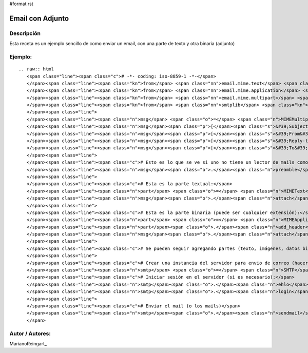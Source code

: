#format rst

Email con Adjunto
-----------------

Descripción
:::::::::::

Esta receta es un ejemplo sencillo de como enviar un email, con una parte de texto y otra binaria (adjunto)

Ejemplo:
::::::::

::

   .. raw:: html
      <span class="line"><span class="c"># -*- coding: iso-8859-1 -*-</span>
      </span><span class="line"><span class="kn">from</span> <span class="nn">email.mime.text</span> <span class="kn">import</span> <span class="n">MIMEText</span>
      </span><span class="line"><span class="kn">from</span> <span class="nn">email.mime.application</span> <span class="kn">import</span> <span class="n">MIMEApplication</span>
      </span><span class="line"><span class="kn">from</span> <span class="nn">email.mime.multipart</span> <span class="kn">import</span> <span class="n">MIMEMultipart</span>
      </span><span class="line"><span class="kn">from</span> <span class="nn">smtplib</span> <span class="kn">import</span> <span class="n">SMTP</span>
      </span><span class="line">
      </span><span class="line"><span class="n">msg</span> <span class="o">=</span> <span class="n">MIMEMultipart</span><span class="p">()</span>
      </span><span class="line"><span class="n">msg</span><span class="p">[</span><span class="s">&#39;Subject&#39;</span><span class="p">]</span> <span class="o">=</span> <span class="s">&#39;Esto es una prueba&#39;</span>
      </span><span class="line"><span class="n">msg</span><span class="p">[</span><span class="s">&#39;From&#39;</span><span class="p">]</span> <span class="o">=</span> <span class="s">&#39;yo@example.com&#39;</span>
      </span><span class="line"><span class="n">msg</span><span class="p">[</span><span class="s">&#39;Reply-to&#39;</span><span class="p">]</span> <span class="o">=</span> <span class="s">&#39;responder-aca@example.com&#39;</span>
      </span><span class="line"><span class="n">msg</span><span class="p">[</span><span class="s">&#39;To&#39;</span><span class="p">]</span> <span class="o">=</span> <span class="s">&#39;vos@example.com&#39;</span>
      </span><span class="line">
      </span><span class="line"><span class="c"># Esto es lo que se ve si uno no tiene un lector de mails como la gente:</span>
      </span><span class="line"><span class="n">msg</span><span class="o">.</span><span class="n">preamble</span> <span class="o">=</span> <span class="s">&#39;Mensaje de multiples partes.</span><span class="se">\n</span><span class="s">&#39;</span>
      </span><span class="line">
      </span><span class="line"><span class="c"># Esta es la parte textual:</span>
      </span><span class="line"><span class="n">part</span> <span class="o">=</span> <span class="n">MIMEText</span><span class="p">(</span><span class="s">&quot;Hola, te paso un archivo interesante&quot;</span><span class="p">)</span>
      </span><span class="line"><span class="n">msg</span><span class="o">.</span><span class="n">attach</span><span class="p">(</span><span class="n">part</span><span class="p">)</span>
      </span><span class="line">
      </span><span class="line"><span class="c"># Esta es la parte binaria (puede ser cualquier extensión):</span>
      </span><span class="line"><span class="n">part</span> <span class="o">=</span> <span class="n">MIMEApplication</span><span class="p">(</span><span class="nb">open</span><span class="p">(</span><span class="s">&quot;factura.pdf&quot;</span><span class="p">,</span><span class="s">&quot;rb&quot;</span><span class="p">)</span><span class="o">.</span><span class="n">read</span><span class="p">())</span>
      </span><span class="line"><span class="n">part</span><span class="o">.</span><span class="n">add_header</span><span class="p">(</span><span class="s">&#39;Content-Disposition&#39;</span><span class="p">,</span> <span class="s">&#39;attachment&#39;</span><span class="p">,</span> <span class="n">filename</span><span class="o">=</span><span class="s">&quot;factura.pdf&quot;</span><span class="p">)</span>
      </span><span class="line"><span class="n">msg</span><span class="o">.</span><span class="n">attach</span><span class="p">(</span><span class="n">part</span><span class="p">)</span>
      </span><span class="line">
      </span><span class="line"><span class="c"># Se pueden seguir agregando partes (texto, imágenes, datos binarios, etc.)</span>
      </span><span class="line">
      </span><span class="line"><span class="c"># Crear una instancia del servidor para envio de correo (hacerlo una sola vez)</span>
      </span><span class="line"><span class="n">smtp</span> <span class="o">=</span> <span class="n">SMTP</span><span class="p">(</span><span class="s">&quot;smtp.example.com&quot;</span><span class="p">)</span>
      </span><span class="line"><span class="c"># Iniciar sesión en el servidor (si es necesario):</span>
      </span><span class="line"><span class="n">smtp</span><span class="o">.</span><span class="n">ehlo</span><span class="p">()</span>
      </span><span class="line"><span class="n">smtp</span><span class="o">.</span><span class="n">login</span><span class="p">(</span><span class="s">&quot;yo@example.com&quot;</span><span class="p">,</span> <span class="s">&quot;mipassword&quot;</span><span class="p">)</span>
      </span><span class="line">
      </span><span class="line"><span class="c"># Enviar el mail (o los mails)</span>
      </span><span class="line"><span class="n">smtp</span><span class="o">.</span><span class="n">sendmail</span><span class="p">(</span><span class="n">msg</span><span class="p">[</span><span class="s">&#39;From&#39;</span><span class="p">],</span> <span class="n">msg</span><span class="p">[</span><span class="s">&#39;To&#39;</span><span class="p">],</span> <span class="n">msg</span><span class="o">.</span><span class="n">as_string</span><span class="p">())</span>
      </span>

Autor / Autores:
::::::::::::::::

MarianoReingart_

